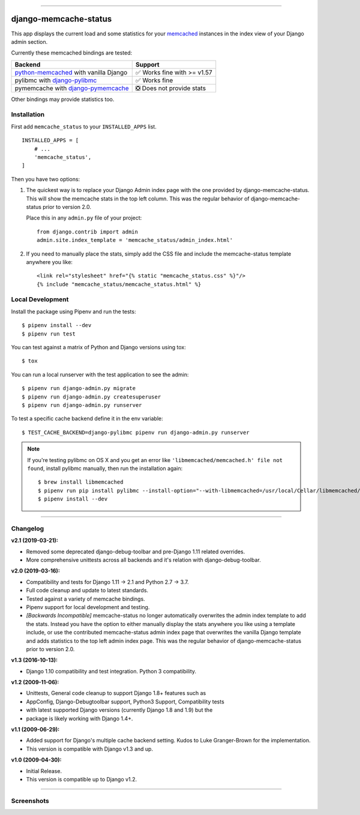 .. image:: https://img.shields.io/pypi/v/django-memcache-status.svg
    :target: https://pypi.org/project/django-memcache-status/

.. image:: https://travis-ci.org/bartTC/django-memcache-status.svg?branch=master
    :target: https://travis-ci.org/bartTC/django-memcache-status

.. image:: https://api.codacy.com/project/badge/Coverage/1d7d0306c4d14fb9817017d7d23237fe
    :target: https://www.codacy.com/app/bartTC/django-memcache-status

.. image:: https://api.codacy.com/project/badge/Grade/1d7d0306c4d14fb9817017d7d23237fe
    :target: https://www.codacy.com/app/bartTC/django-memcache-status

-----

======================
django-memcache-status
======================

This app displays the current load and some statistics for your memcached_
instances in the index view of your Django admin section.

Currently these memcached bindings are tested:

========================================================= ================================
Backend                                                   Support
========================================================= ================================
`python-memcached`_ with vanilla Django                   ✅ Works fine with >= v1.57
pylibmc with `django-pylibmc`_                            ✅ Works fine
pymemcache with `django-pymemcache`_                      ❎ Does not provide stats
========================================================= ================================

Other bindings may provide statistics too.

.. _memcached: http://www.danga.com/memcached/
.. _python-memcached: https://pypi.org/project/python-memcached/
.. _django-pylibmc: https://pypi.org/project/django-pylibmc/
.. _django-pymemcache: https://pypi.org/project/django-pymemcache/

Installation
============

First add ``memcache_status`` to your ``INSTALLED_APPS`` list.

::

    INSTALLED_APPS = [
        # ...
        'memcache_status',
    ]

Then you have two options:

1) The quickest way is to replace your Django Admin index page with the one
   provided by django-memcache-status. This will show the memcache stats in the
   top left column. This was the regular behavior of django-memcache-status
   prior to version 2.0.

   Place this in any ``admin.py`` file of your project::

    from django.contrib import admin
    admin.site.index_template = 'memcache_status/admin_index.html'


2) If you need to manually place the stats, simply add the CSS file and include
   the memcache-status template anywhere you like::

    <link rel="stylesheet" href="{% static "memcache_status.css" %}"/>
    {% include "memcache_status/memcache_status.html" %}


Local Development
=================

Install the package using Pipenv and run the tests::

    $ pipenv install --dev
    $ pipenv run test

You can test against a matrix of Python and Django versions using tox::

    $ tox

You can run a local runserver with the test application to see the
admin::

    $ pipenv run django-admin.py migrate
    $ pipenv run django-admin.py createsuperuser
    $ pipenv run django-admin.py runserver

To test a specific cache backend define it in the env variable::

    $ TEST_CACHE_BACKEND=django-pylibmc pipenv run django-admin.py runserver


.. note:: If you're testing pylibmc on OS X and you get an error like
    ``'libmemcached/memcached.h' file not found``, install pylibmc manually,
    then run the installation again::

    $ brew install libmemcached
    $ pipenv run pip install pylibmc --install-option="--with-libmemcached=/usr/local/Cellar/libmemcached/1.0.18_2/"
    $ pipenv install --dev

----

Changelog
=========

**v2.1 (2019-03-21):**

- Removed some deprecated django-debug-toolbar and pre-Django 1.11 related
  overrides.
- More comprehensive unittests across all backends and it's relation
  with django-debug-toolbar.

**v2.0 (2019-03-16):**

- Compatibility and tests for Django 1.11 → 2.1 and Python 2.7 → 3.7.
- Full code cleanup and update to latest standards.
- Tested against a variety of memcache bindings.
- Pipenv support for local development and testing.
- *[Backwards Incompatible]* memcache-status no longer automatically overwrites
  the admin index template to add the stats. Instead you have the option to
  either  manually display the stats anywhere you like using a template include,
  or use the contributed memcache-status admin index page that overwrites the
  vanilla Django template and adds statistics to the top left admin index page.
  This was the regular behavior of django-memcache-status prior to version 2.0.

**v1.3 (2016-10-13):**

- Django 1.10 compatibility and test integration. Python 3 compatibility.

**v1.2 (2009-11-06):**

- Unittests, General code cleanup to support Django 1.8+ features such as
- AppConfig, Django-Debugtoolbar support, Python3 Support, Compatibility tests
- with latest supported Django versions (currently Django 1.8 and 1.9) but the
- package is likely working with Django 1.4+.

**v1.1 (2009-06-29):**

- Added support for Django's multiple cache backend setting. Kudos to Luke
  Granger-Brown for the implementation.
- This version is compatible with Django v1.3 and up.

**v1.0 (2009-04-30):**

- Initial Release.
- This version is compatible up to Django v1.2.

----

Screenshots
===========

.. image:: https://user-images.githubusercontent.com/1896/54476030-f0dd3080-47f8-11e9-8399-b11f3bf15ebc.png
   :target: https://user-images.githubusercontent.com/1896/54476030-f0dd3080-47f8-11e9-8399-b11f3bf15ebc.png
   :align: left
   :height: 200px

.. image:: https://user-images.githubusercontent.com/1896/54476031-f470b780-47f8-11e9-842f-95d880563a53.png
   :target: https://user-images.githubusercontent.com/1896/54476031-f470b780-47f8-11e9-842f-95d880563a53.png
   :height: 300px